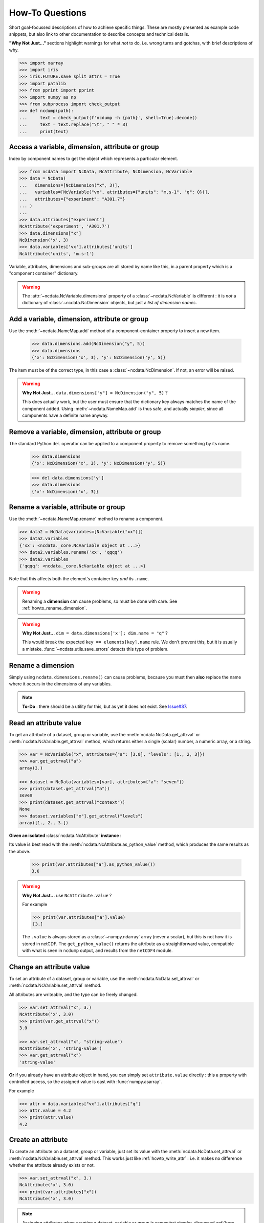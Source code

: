 How-To Questions
================
Short goal-focussed descriptions of how to achieve specific things.
These are mostly presented as example code snippets, but also link to other
documentation to describe concepts and technical details.

**"Why Not Just..."** sections highlight warnings for what *not* to do,
i.e. wrong turns and gotchas, with brief descriptions of why.


.. raw:: html

    <div class="hiddencode">

.. code-block::

    >>> import xarray
    >>> import iris
    >>> iris.FUTURE.save_split_attrs = True
    >>> import pathlib
    >>> from pprint import pprint
    >>> import numpy as np
    >>> from subprocess import check_output
    >>> def ncdump(path):
    ...     text = check_output(f'ncdump -h {path}', shell=True).decode()
    ...     text = text.replace("\t", " " * 3)
    ...     print(text)

.. raw:: html

    </div>


.. _howto_access:

Access a variable, dimension, attribute or group
------------------------------------------------
Index by component names to get the object which represents a particular element.

.. code-block:: python

    >>> from ncdata import NcData, NcAttribute, NcDimension, NcVariable
    >>> data = NcData(
    ...   dimensions=[NcDimension("x", 3)],
    ...   variables=[NcVariable("vx", attributes={"units": "m.s-1", "q": 0})],
    ...   attributes={"experiment": "A301.7"}
    ... )
    ...
    >>> data.attributes["experiment"]
    NcAttribute('experiment', 'A301.7')
    >>> data.dimensions["x"]
    NcDimension('x', 3)
    >>> data.variables['vx'].attributes['units']
    NcAttribute('units', 'm.s-1')

Variable, attributes, dimensions and sub-groups are all stored by name like this,
in a parent property which is a "component container" dictionary.

.. Warning::

    The :attr:`~ncdata.NcVariable.dimensions` property of a :class:`~ncdata.NcVariable`
    is different : it is *not* a dictionary of :class:`~ncdata.NcDimension` objects,
    but just a *list of dimension names*.


.. _howto_add_something:

Add a variable, dimension, attribute or group
---------------------------------------------
Use the :meth:`~ncdata.NameMap.add` method of a component-container property to insert
a new item.

    >>> data.dimensions.add(NcDimension("y", 5))
    >>> data.dimensions
    {'x': NcDimension('x', 3), 'y': NcDimension('y', 5)}

The item must be of the correct type, in this case a :class:`~ncdata.NcDimension`.
If not, an error will be raised.

.. Warning::

    **Why Not Just...** ``data.dimensions["y"] = NcDimension("y", 5)`` ?

    This does actually work, but the user must ensure that the dictionary key always
    matches the name of the component added.  Using :meth:`~ncdata.NameMap.add` is thus
    safe, and actually *simpler*, since all components have a definite name anyway.


.. _howto_remove_something:

Remove a variable, dimension, attribute or group
------------------------------------------------
The standard Python ``del`` operator can be applied to a component property to remove
something by its name.

    >>> data.dimensions
    {'x': NcDimension('x', 3), 'y': NcDimension('y', 5)}

    >>> del data.dimensions['y']
    >>> data.dimensions
    {'x': NcDimension('x', 3)}


.. _howto_rename_something:

Rename a variable, attribute or group
-------------------------------------
Use the :meth:`~ncdata.NameMap.rename` method to rename a component.

.. code-block::

    >>> data2 = NcData(variables=[NcVariable("xx")])
    >>> data2.variables
    {'xx': <ncdata._core.NcVariable object at ...>}
    >>> data2.variables.rename('xx', 'qqqq')
    >>> data2.variables
    {'qqqq': <ncdata._core.NcVariable object at ...>}

Note that this affects both the element's container key *and* its ``.name``.


.. Warning::

    Renaming a **dimension** can cause problems, so must be done with care.
    See :ref:`howto_rename_dimension`.

.. Warning::

    **Why Not Just...** ``dim = data.dimensions['x']; dim.name = "q"`` ?

    This would break the expected ``key == elements[key].name`` rule.
    We don't prevent this, but it is usually a mistake.
    :func:`~ncdata.utils.save_errors` detects this type of problem.


.. _howto_rename_dimension:

Rename a dimension
------------------
Simply using ``ncdata.dimensions.rename()`` can cause problems, because you must then
**also** replace the name where it occurs in the dimensions of any variables.

.. Note::

    **To-Do** : there should be a utility for this, but as yet it does not exist.
    See `Issue#87 <https://github.com/pp-mo/ncdata/issues/87>`_.


.. _howto_read_attr:

Read an attribute value
-----------------------
To get an attribute of a dataset, group or variable, use the
:meth:`ncdata.NcData.get_attrval` or :meth:`ncdata.NcVariable.get_attrval`
method, which returns either a single (scalar) number, a numeric array, or a string.

.. code-block:: python

    >>> var = NcVariable("x", attributes={"a": [3.0], "levels": [1., 2, 3]})
    >>> var.get_attrval("a")
    array(3.)

    >>> dataset = NcData(variables=[var], attributes={"a": "seven"})
    >>> print(dataset.get_attrval("a"))
    seven
    >>> print(dataset.get_attrval("context"))
    None
    >>> dataset.variables["x"].get_attrval("levels")
    array([1., 2., 3.])

**Given an isolated** :class:`ncdata.NcAttribute` **instance** :

Its value is best read with the :meth:`ncdata.NcAttribute.as_python_value` method,
which produces the same results as the above.

    >>> print(var.attributes["a"].as_python_value())
    3.0

.. Warning::

    **Why Not Just...** use ``NcAttribute.value`` ?

    For example

    .. code-block:: python

        >>> print(var.attributes["a"].value)
        [3.]

    The ``.value`` is always stored as a :class:`~numpy.ndarray` array (never a scalar),
    but this is not how it is stored in netCDF.  The ``get_python_value()`` returns the
    attribute as a straightforward value, compatible with what is seen in ``ncdump``
    output, and results from the ``netCDF4`` module.


.. _howto_write_attr:

Change an attribute value
-------------------------
To set an attribute of a dataset, group or variable, use the
:meth:`ncdata.NcData.set_attrval` or :meth:`ncdata.NcVariable.set_attrval` method.

All attributes are writeable, and the type can be freely changed.

.. code-block:: python

    >>> var.set_attrval("x", 3.)
    NcAttribute('x', 3.0)
    >>> print(var.get_attrval("x"))
    3.0

    >>> var.set_attrval("x", "string-value")
    NcAttribute('x', 'string-value')
    >>> var.get_attrval("x")
    'string-value'

**Or** if you already have an attribute object in hand, you can simply set
``attribute.value`` directly : this a property with controlled access, so the
assigned value is cast with :func:`numpy.asarray`.

For example

.. code-block:: python

    >>> attr = data.variables["vx"].attributes["q"]
    >>> attr.value = 4.2
    >>> print(attr.value)
    4.2


.. _howto_create_attr:

Create an attribute
-------------------
To create an attribute on a dataset, group or variable, just set its value with the
:meth:`ncdata.NcData.set_attrval` or :meth:`ncdata.NcVariable.set_attrval` method.
This works just like :ref:`howto_write_attr` : i.e. it makes no difference whether the
attribute already exists or not.

.. code-block:: python

    >>> var.set_attrval("x", 3.)
    NcAttribute('x', 3.0)
    >>> print(var.attributes["x"])
    NcAttribute('x', 3.0)

.. Note::

    Assigning attributes when *creating* a dataset, variable or group is somewhat
    simpler, discussed :ref:`here <todo>`.


.. _howto_create_variable:

Create a variable
-----------------
Use the :meth:`NcVariable() <ncdata.NcVariable.__init__>` constructor to create a new
variable with a name, dimensions, and optional data and attributes.

A minimal example:

.. code-block:: python

    >>> var = NcVariable("data", ("x_axis",))
    >>> print(var)
    <NcVariable(<no-dtype>): data(x_axis)>
    >>> print(var.data)
    None
    >>>

A more rounded example, including a data array:

.. code-block:: python

    >>> var = NcVariable("vyx", ("y", "x"),
    ...   data=[[1, 2, 3], [0, 1, 1]],
    ...   attributes=[NcAttribute('a', 1), NcAttribute('b', 'setting=off')]
    ... )
    >>> print(var)
    <NcVariable(int64): vyx(y, x)
        vyx:a = 1
        vyx:b = 'setting=off'
    >
    >>> print(var.data)
    [[1 2 3]
     [0 1 1]]
    >>>



.. _howto_access_vardata:

Read or write variable data
---------------------------
The :attr:`~ncdata.NcVariable.data` property of a :class:`~ncdata.NcVariable` usually
holds a data array.

.. code-block::

    >>> var.data = np.array([1, 2])
    >>> var.data
    array([1, 2])

This may be either a :class:`numpy.ndarray` (real) or a :class:`dask.array.Array`
(lazy) array.  If the data is converted from another source (file, iris or xarray),
it is usually lazy.

It can be freely overwritten by the user.

.. Warning::

    If not ``None``, the ``.data`` should **always** be an array of the correct shape.

    The :func:`~ncdata.utils.save_errors` function checks that all variables have
    valid dimensions, and that ``.data`` arrays match the dimensions.


Read data from a NetCDF file
----------------------------
Use the :func:`ncdata.netcdf4.from_nc4` function to load a dataset from a netCDF file.

.. raw:: html

    <div class="hiddencode">

.. code-block::

    >>> _ds = NcData(
    ...     dimensions=[NcDimension("time", 10)],
    ...     variables=[NcVariable("time", ["time"], data=np.arange(10, dtype=int))],
    ... )
    ...
    >>> from ncdata.netcdf4 import to_nc4
    >>> filepath = "_t1.nc"
    >>> to_nc4(_ds, filepath)

.. raw:: html

    </div>

.. code-block:: python

    >>> from ncdata.netcdf4 import from_nc4
    >>> ds = from_nc4(filepath)
    >>> print(ds)
    <NcData: /
        dimensions:
            time = 10
    <BLANKLINE>
        variables:
            <NcVariable(int64): time(time)>
    >


Control chunking in a netCDF read
---------------------------------
Use the ``dim_chunks`` argument in the :func:`ncdata.netcdf4.from_nc4` function

.. code-block:: python

    >>> from ncdata.netcdf4 import from_nc4
    >>> ds = from_nc4(filepath, dim_chunks={"time": 3})
    >>> print(ds.variables["time"].data.chunksize)
    (3,)


Save data to a new file
-----------------------
Use the :func:`ncdata.netcdf4.to_nc4` function to write data to a file:

.. code-block:: python

    >>> from ncdata.netcdf4 import to_nc4
    >>> to_nc4(data, filepath)
    >>> ncdump(filepath)
    netcdf ...{
    dimensions:
       x = 3 ;
    variables:
       double vx ;
          vx:units = "m.s-1" ;
          vx:q = 4.2 ;
    <BLANKLINE>
    // global attributes:
          :experiment = "A301.7" ;
    }
    <BLANKLINE>

Read from or write to Iris cubes
--------------------------------
Use :func:`ncdata.iris.to_iris` and :func:`ncdata.iris.from_iris`.

.. code-block:: python

    >>> from ncdata.iris import from_iris, to_iris

    >>> cubes = iris.load(filepath)
    >>> print(cubes)
    0: vx / (m.s-1)                        (scalar cube)

    >>> ncdata = from_iris(cubes)
    >>> print(ncdata)
    <NcData: <'no-name'>
        variables:
            <NcVariable(float64): vx()
                vx:units = 'm.s-1'
                vx:q = 4.2
            >
    <BLANKLINE>
        global attributes:
            :Conventions = 'CF-1.7'
            :experiment = 'A301.7'
    >

    >>> ncdata.variables.rename("vx", "vxxx")
    >>> cubes2 = to_iris(ncdata)
    >>> print(cubes2)
    0: vxxx / (m.s-1)                      (scalar cube)

Note that:

* :func:`ncdata.iris.to_iris` calls :func:`iris.load`
* :func:`ncdata.iris.from_iris` calls :func:`iris.save`

Extra kwargs are passed on to the iris load/save routine.

Since an :class:`~ncdata.NcData` is like a complete file, or dataset, it is written to
or read from multiple cubes, in a :class:`~iris.cube.CubeList`.


Read from or write to Xarray datasets
-------------------------------------
Use :func:`ncdata.xarray.to_xarray` and :func:`ncdata.xarray.from_xarray`.

.. code-block:: python

    >>> from ncdata.xarray import from_xarray, to_xarray
    >>> dataset = xarray.open_dataset(filepath)
    >>> ncdata = from_xarray(dataset)
    >>>
    >>> ds2 = to_xarray(ncdata)

Note that:

* :func:`ncdata.xarray.to_xarray` calls :func:`xarray.Dataset.load_store`.

* :func:`ncdata.xarray.from_xarray` calls :func:`xarray.Dataset.dump_to_store`

Any additional kwargs are passed on to the xarray load/save routine.

An NcData writes or reads as an :class:`xarray.Dataset`.



Convert data directly from Iris to Xarray, or vice versa
--------------------------------------------------------
Use :func:`ncdata.iris_xarray.cubes_to_xarray` and
:func:`ncdata.iris_xarray.cubes_from_xarray`.

.. code-block:: python

    >>> from ncdata.iris_xarray import cubes_from_xarray, cubes_to_xarray
    >>> cubes = iris.load(filepath)
    >>> dataset = cubes_to_xarray(cubes)
    >>>
    >>> cubes2 = cubes_from_xarray(dataset)

These functions are simply a convenient shorthand for combined use of
:func:`ncdata.xarray.from_xarray` then :func:`ncdata.iris.to_iris`,
or :func:`ncdata.iris.from_iris` then :func:`ncdata.xarray.to_xarray`.

Extra keyword controls for the relevant iris and xarray load and save routines can be
passed using specific dictionary keywords, e.g.

.. code-block:: python

    >>> cubes = cubes_from_xarray(
    ...   dataset,
    ...   iris_load_kwargs={'constraints': 'air_temperature'},
    ...   xr_save_kwargs={'unlimited_dims': ('time',)},
    ... )
    ...

Combine data from different input files into one output
-------------------------------------------------------
This can be easily done by pasting elements from two sources into one output dataset.

You can freely modify a loaded dataset, since it is no longer connected to the input
file.

Just be careful that any shared dimensions match.

.. raw:: html

    <div class="hiddencode">

.. code-block:: python

    >>> d1 = NcData(
    ...     dimensions=[NcDimension("x", 3)],
    ...     variables=[NcVariable("DATA1_qqq", ["x"], data=[1, 2, 3])]
    ... )
    >>> d2 = NcData(
    ...     dimensions=[NcDimension("x", 3)],
    ...     variables=[
    ...         NcVariable("x1", ["x"], data=[111, 111, 111]),
    ...         NcVariable("x2", ["x"], data=[222, 222, 222]),
    ...         NcVariable("x3", ["x"], data=np.array([333, 333, 333], dtype=float)),
    ...     ]
    ... )
    >>> to_nc4(d1, "input1.nc")
    >>> to_nc4(d2, "input2.nc")

.. raw:: html

    </div>

.. code-block:: python

    >>> from ncdata.netcdf4 import from_nc4, to_nc4
    >>> data1 = from_nc4('input1.nc')
    >>> print(data1)
    <NcData: /
        dimensions:
            x = 3
    <BLANKLINE>
        variables:
            <NcVariable(int64): DATA1_qqq(x)>
    >

    >>> data2 = from_nc4('input2.nc')
    >>> print(data2)
    <NcData: /
        dimensions:
            x = 3
    <BLANKLINE>
        variables:
            <NcVariable(int64): x1(x)>
            <NcVariable(int64): x2(x)>
            <NcVariable(float64): x3(x)>
    >

    >>> # Add some known variables from file2 into file1
    >>> wanted = ('x1', 'x3')
    >>> for name in wanted:
    ...     data1.variables.add(data2.variables[name])
    ...

    >>> # data1 has now been changed
    >>> print(data1)
    <NcData: /
        dimensions:
            x = 3
    <BLANKLINE>
        variables:
            <NcVariable(int64): DATA1_qqq(x)>
            <NcVariable(int64): x1(x)>
            <NcVariable(float64): x3(x)>
    >

    >>> # just check that it also saves ok
    >>> filepath = pathlib.Path('_temp_testdata.nc')
    >>> to_nc4(data1, filepath)
    >>> filepath.exists()
    True

Create a brand-new dataset
--------------------------
Use the :meth:`NcData() <~ncdata.NcData.__init__>` constructor to create a new dataset.

Contents and components can be attached on creation ...

.. code-block:: python

    >>> data = NcData(
    ...     dimensions=[NcDimension("y", 2), NcDimension("x", 3)],
    ...     variables=[
    ...         NcVariable("y", ("y",), data=list(range(2))),
    ...         NcVariable("x", ("x",), data=list(range(3))),
    ...         NcVariable(
    ...             "vyx", ("y", "x"),
    ...             data=np.zeros((2, 3)),
    ...             attributes=[
    ...                 NcAttribute("long_name", "rate"),
    ...                 NcAttribute("units", "m s-1")
    ...             ]
    ...         )],
    ...     attributes={"history": "imaginary", "test_a1": 1, "test_a2": [2, 3]}
    ... )
    >>> print(data)
    <NcData: <'no-name'>
        dimensions:
            y = 2
            x = 3
    <BLANKLINE>
        variables:
            <NcVariable(int64): y(y)>
            <NcVariable(int64): x(x)>
            <NcVariable(float64): vyx(y, x)
                vyx:long_name = 'rate'
                vyx:units = 'm s-1'
            >
    <BLANKLINE>
        global attributes:
            :history = 'imaginary'
            :test_a1 = 1
            :test_a2 = array([2, 3])
    >
    >>>


... or added iteratively ...

.. code-block:: python

    >>> data2 = NcData()
    >>> ny, nx = 2, 3
    >>> data2.dimensions.add(NcDimension("y", ny))
    >>> data2.dimensions.add(NcDimension("x", nx))
    >>> data2.variables.add(NcVariable("y", ["y"], data=[0, 1]))
    >>> data2.variables.add(NcVariable("x", ["x"], data=[0, 1, 2]))
    >>> data2.variables.add(NcVariable("vyx", ("y", "x"), dtype=float))
    >>> vx, vy, vyx = [data2.variables[k] for k in ("x", "y", "vyx")]
    >>> vx.data = np.arange(nx)
    >>> vy.data = np.arange(ny)
    >>> vyx.data = np.zeros((ny, nx))
    >>> vyx.set_attrval("long_name", "rate")
    NcAttribute(...
    >>> vyx.set_attrval("units", "m s-1")
    NcAttribute(...
    >>> for k, v in [("history", "imaginary"), ("test_a1", 1), ("test_a2", [2, 3])]:
    ...     data2.set_attrval(k, v)
    ...
    NcAttribute(...)...
    >>> # in fact, there should be NO difference between these two.
    >>> from ncdata.utils import dataset_differences
    >>> print(dataset_differences(data, data2) == [])
    True


Remove or rewrite specific attributes
-------------------------------------
Load an input dataset with :func:`ncdata.netcdf4.from_nc4`.

Then you can modify, add or remove global and variable attributes at will,
and re-save as required.

For example :

.. raw:: html

    <div class="hiddencode">

.. code-block::

    >>> # Save the above complex data-example
    >>> to_nc4(data, "test_data.nc")

.. raw:: html

    </div>

.. code-block:: python

    >>> from ncdata.netcdf4 import from_nc4, to_nc4
    >>> ds = from_nc4('test_data.nc')
    >>> history = ds.get_attrval("history") if "history" in ds.attributes else ""
    >>> ds.set_attrval("history", history + ": modified to SPEC-FIX.A")
    NcAttribute(...)
    >>> removes = ("test_a1", "review")
    >>> for name in removes:
    ...     if name in ds.attributes:
    ...         del ds.attributes[name]
    ...
    >>> for var in ds.variables.values():
    ...     if "coords" in var.attributes:
    ...         var.attributes.rename("coords", "coordinates")  # common non-CF problem
    ...     units = var.get_attrval("units")
    ...     if units and units == "ppm":
    ...         var.set_attrval("units", "1.e-6")  # another common non-CF problem
    ...
    >>> to_nc4(ds, "output_fixed.nc")


Save selected variables to a new file
-------------------------------------
Load an input dataset with :func:`ncdata.netcdf4.from_nc4`; make a new empty dataset
with :class:`~ncdata.NcData`\ ();  use ``dataset.dimensions.add()``,
``dataset.variables.add()`` and similar to add/copy selected elements into it; then
save it with :func:`ncdata.netcdf4.to_nc4`.

For a simple case with no groups, it could look something like this:

.. raw:: html

    <div class="hiddencode">

.. code-block::

    >>> ds = from_nc4("_temp_testdata.nc")
    >>> ds.variables.add(NcVariable("z", data=[2.]))
    >>> to_nc4(ds, "testfile.nc")
    >>> input_filepath = "_testdata_plus.nc"
    >>> to_nc4(ds, input_filepath)
    >>> output_filepath = pathlib.Path("tmp.nc")

.. raw:: html

    </div>

.. code-block:: python

    >>> ds_in = from_nc4(input_filepath)
    >>> ds_out = NcData()
    >>> wanted = ['DATA1_qqq', 'x3', 'z']
    >>> for varname in wanted:
    ...     var = ds_in.variables[varname]
    ...     ds_out.variables.add(var)
    ...     for dimname in var.dimensions:
    ...         if dimname not in ds_out.dimensions:
    ...             ds_out.dimensions.add(ds_in.dimensions[dimname])
    ...
    >>> assert "x" in ds_out.dimensions
    >>> assert all(name in ds_out.variables for name in wanted)

    >>> # Also, just check that it saves OK
    >>> to_nc4(ds_out, output_filepath)
    >>> output_filepath.exists()
    True

Sometimes it's simpler to load the input, delete content **not** wanted, then re-save.
It's perfectly safe to do that, since the original file will be unaffected.

.. raw:: html

    <div class=-"hiddencode">

.. code-block:: python

    >>> testds = NcData(
    ...     dimensions=[NcDimension("x", 2), NcDimension("pressure", 3)],
    ...     variables=[
    ...         NcVariable("main1", ["x"], data=np.zeros(2)),
    ...         NcVariable("extra1", ["x", "pressure"], data=np.zeros((2, 3))),
    ...         NcVariable("extra2", ["pressure"], data=np.zeros(3)),
    ...         NcVariable("unwanted", data=7),
    ...     ],
    ... )
    >>> to_nc4(testds, input_filepath)

.. raw:: html

    </div>

.. code-block:: python

    >>> data = from_nc4(input_filepath)
    >>> for varname in ('extra1', 'extra2', 'unwanted'):
    ...     del data.variables[varname]
    ...
    >>> del data.dimensions['pressure']
    >>> to_nc4(data, output_filepath)


Adjust file content before loading into Iris/Xarray
---------------------------------------------------
Use :func:`~ncdata.netcdf4.from_nc4`, and then :func:`~ncdata.iris.to_iris` or
:func:`~ncdata.xarray.to_xarray`.  You can thus adjust file content at the file level,
to avoid loading problems.

For example, to replace an invalid coordinate name in iris input :

.. code-block:: python

    >>> from ncdata.netcdf4 import from_nc4
    >>> from ncdata.iris import to_iris
    >>> ncdata = from_nc4(input_filepath)
    >>> for var in ncdata.variables.values():
    ...     coords = var.attributes.get('coordinates', "")
    ...     if "old_varname" in coords:
    ...         coords.replace("old_varname", "new_varname")
    ...         var.set_attrval("coordinates", coords)
    ... 
    >>> cubes = to_iris(ncdata)

or, to replace a mis-used special attribute in xarray input  :

.. code-block:: python

    >>> from ncdata.netcdf4 import from_nc4
    >>> from ncdata.xarray import to_xarray
    >>> ncdata = from_nc4(input_filepath)
    >>> for var in ncdata.variables.values():
    ...     if "_fillvalue" in var.attributes:
    ...         var.attributes.rename("_fillvalue", "_FillValue")
    ... 
    >>> cubes = to_iris(ncdata)


Adjust Iris/Xarray save output before writing to a file
-------------------------------------------------------
Use :func:`~ncdata.iris.from_iris` or :func:`~ncdata.xarray.from_xarray`, and then
:func:`~ncdata.netcdf4.to_nc4`.  You can thus make changes to the saved output which
would be difficult to overcome if first written to an actual file.

For example, to force an additional unlimited dimension in iris output :

.. raw:: html

    <div class="hiddencode">

.. code-block:: python

    >>> from iris.cube import Cube
    >>> from iris.coords import DimCoord
    >>> co_x = DimCoord(np.arange(5.), long_name="x")
    >>> co_t = DimCoord(np.arange(10.), long_name="timestep", units="days since 2010-05-01")
    >>> cube = Cube(np.zeros((10, 5)), dim_coords_and_dims=[(co_t, 0), (co_x, 1)])
    >>> cubes = [cube]

    >>> # Also build a test xarray dataset.  Cheat and use ncdata, to_xarray ?
    >>> data = np.arange(10.)
    >>> data[[2, 5]] = np.nan
    >>> var = NcVariable("experiment", ["x"], data=data)
    >>> ds = NcData(dimensions=[NcDimension("x", 10)], variables=[var])
    >>> to_nc4(ds, "__xr_tmp.nc")
    >>> xr_dataset = xarray.open_dataset("__xr_tmp.nc", chunks=-1)

.. raw:: html

    </div>

.. code-block:: python

    >>> from ncdata.iris import from_iris
    >>> from ncdata.netcdf4 import to_nc4
    >>> ncdata = from_iris(cubes)
    >>> ncdata.dimensions['timestep'].unlimited = True
    >>> to_nc4(ncdata, "output.nc")

or, to convert xarray data variable output to masked integers :

.. code-block:: python

    >>> from numpy import ma
    >>> from ncdata.xarray import from_xarray
    >>> from ncdata.netcdf4 import to_nc4
    >>> ncdata = from_xarray(xr_dataset)
    >>> var = ncdata.variables['experiment']
    >>> mask = np.isnan(var.data)
    >>> data = var.data.astype(np.int16)
    >>> data[mask] = -9999
    >>> var.data = data
    >>> var.set_attrval("_FillValue", -9999)
    NcAttribute(...)
    >>> to_nc4(ncdata, "output.nc")


.. _howto_load_variablewidth_strings:

Load a file containing variable-width string variables
------------------------------------------------------
You must supply a ``dim_chunks`` keyword to the :meth:`ncdata.netcdf4.from_nc4` method,
specifying how to chunk all dimension(s) which the "string" type variable uses.

.. raw:: html

    <div class="hiddencode">

.. code-block:: python

    >>> # manufacture a dataset with a "string" variable in it.
    >>> cdl = """
    ... netcdf foo {
    ...     dimensions:
    ...         date = 6 ;
    ...
    ...     variables:
    ...         string date_comments(date) ;
    ...
    ...     data:
    ...         date_comments = "one", "two", "three", "four", "5", "sixteen" ;
    ... }
    ... """
    >>> from iris.tests.stock.netcdf import ncgen_from_cdl
    >>> filepath = "_vlstring_data.nc"
    >>> ncgen_from_cdl(cdl_str=cdl, cdl_path=None, nc_path=filepath)

.. raw:: html

    </div>

.. code-block:: python

    >>> from ncdata.netcdf4 import from_nc4
    >>> # This file has a netcdf "string" type variable, with dimensions ('date',).
    >>> # : **don't chunk that dimension**.
    >>> dataset = from_nc4(filepath, dim_chunks={"date": -1})

This is needed to avoid a Dask error like
``"auto-chunking with dtype.itemsize == 0 is not supported, please pass in `chunks`
explicitly."``

When you do this, Dask returns the variable data as a numpy *object* array, containing
Python strings.  You will probably also want to (manually) convert that to something
more tractable, to work with it effectively.

For example, something like this :

.. code-block:: python

    >>> var = dataset.variables['date_comments']
    >>> string_objects = var.data.compute()
    >>> bytes_objects = [string.encode() for string in string_objects]
    >>> maxlen = max([len(bytes) for bytes in bytes_objects])
    >>> maxlen
    7

    >>> # convert to fixed-width char array (a bit awkward because of how bytes index)
    >>> newdata = np.array([[bytes[i:i+1] for i in range(maxlen)] for bytes in bytes_objects])
    >>> print(newdata.shape, newdata.dtype)
    (6, 7) |S1

    >>> # NOTE: variable data dtype *must* be "S1" for intended behaviour
    >>> dataset.dimensions.add(NcDimension('name_strlen', maxlen))
    >>> var.dimensions = var.dimensions + ("name_strlen",)
    >>> var.data = newdata
    >>> # NOTE: at present it is also required to correct .dtype manually.  See #88
    >>> var.dtype = newdata.dtype

    >>> # When re-saved, this data loads back OK without a chunk control
    >>> to_nc4(dataset, "tmp.nc")
    >>> readback = from_nc4("tmp.nc")
    >>> print(readback.variables["date_comments"])
    <NcVariable(|S1): date_comments(date, name_strlen)>
